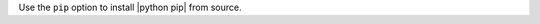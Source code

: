 .. The contents of this file are included in multiple topics.
.. This file should not be changed in a way that hinders its ability to appear in multiple documentation sets.

Use the ``pip`` option to install |python pip| from source.
